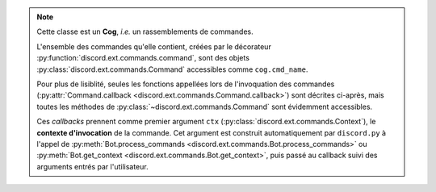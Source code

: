 .. note::
    Cette classe est un **Cog**, *i.e.* un rassemblements de commandes.

    L'ensemble des commandes qu'elle contient, créées par le décorateur :py:function:`discord.ext.commands.command`, sont des objets :py:class:`discord.ext.commands.Command` accessibles comme ``cog.cmd_name``.

    Pour plus de lisiblité, seules les fonctions appellées lors de l'invoquation des commandes (:py:attr:`Command.callback <discord.ext.commands.Command.callback>`) sont décrites ci-après, mais toutes les méthodes de :py:class:`~discord.ext.commands.Command` sont évidemment accessibles.

    Ces *callbacks* prennent comme premier argument ``ctx`` (:py:class:`discord.ext.commands.Context`), le **contexte d'invocation** de la commande. Cet argument est construit automatiquement par ``discord.py`` à l'appel de :py:meth:`Bot.process_commands <discord.ext.commands.Bot.process_commands>` ou :py:meth:`Bot.get_context <discord.ext.commands.Bot.get_context>`, puis passé au callback suivi des arguments entrés par l'utilisateur.
